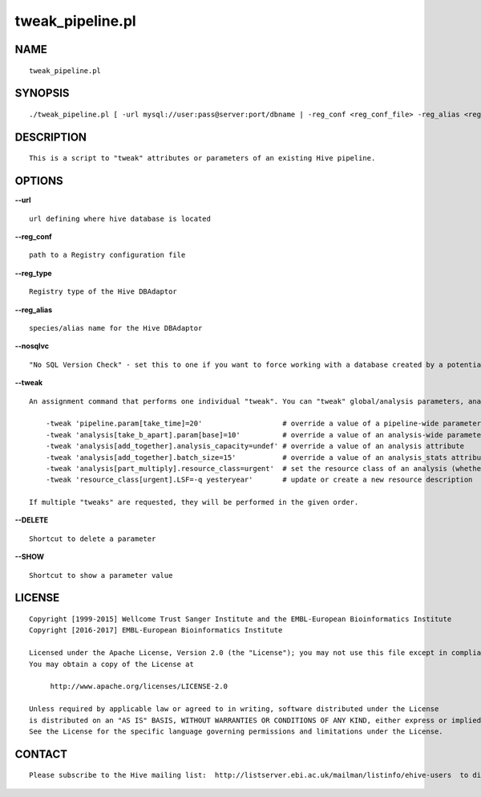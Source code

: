 ==================
tweak\_pipeline.pl
==================

NAME
----

::

        tweak_pipeline.pl

SYNOPSIS
--------

::

        ./tweak_pipeline.pl [ -url mysql://user:pass@server:port/dbname | -reg_conf <reg_conf_file> -reg_alias <reg_alias> ] -tweak 'analysis[mafft%].analysis_capacity=undef'

DESCRIPTION
-----------

::

        This is a script to "tweak" attributes or parameters of an existing Hive pipeline.

OPTIONS
-------

**--url**

::

        url defining where hive database is located

**--reg\_conf**

::

        path to a Registry configuration file

**--reg\_type**

::

        Registry type of the Hive DBAdaptor

**--reg\_alias**

::

        species/alias name for the Hive DBAdaptor

**--nosqlvc**

::

        "No SQL Version Check" - set this to one if you want to force working with a database created by a potentially schema-incompatible API (0 by default)

**--tweak**

::

        An assignment command that performs one individual "tweak". You can "tweak" global/analysis parameters, analysis attributes and resource classes:

            -tweak 'pipeline.param[take_time]=20'                   # override a value of a pipeline-wide parameter; can also create a non-existent parameter
            -tweak 'analysis[take_b_apart].param[base]=10'          # override a value of an analysis-wide parameter; can also create a non-existent parameter
            -tweak 'analysis[add_together].analysis_capacity=undef' # override a value of an analysis attribute
            -tweak 'analysis[add_together].batch_size=15'           # override a value of an analysis_stats attribute
            -tweak 'analysis[part_multiply].resource_class=urgent'  # set the resource class of an analysis (whether a resource class with this name existed or not)
            -tweak 'resource_class[urgent].LSF=-q yesteryear'       # update or create a new resource description

        If multiple "tweaks" are requested, they will be performed in the given order.

**--DELETE**

::

        Shortcut to delete a parameter

**--SHOW**

::

        Shortcut to show a parameter value

LICENSE
-------

::

        Copyright [1999-2015] Wellcome Trust Sanger Institute and the EMBL-European Bioinformatics Institute
        Copyright [2016-2017] EMBL-European Bioinformatics Institute

        Licensed under the Apache License, Version 2.0 (the "License"); you may not use this file except in compliance with the License.
        You may obtain a copy of the License at

             http://www.apache.org/licenses/LICENSE-2.0

        Unless required by applicable law or agreed to in writing, software distributed under the License
        is distributed on an "AS IS" BASIS, WITHOUT WARRANTIES OR CONDITIONS OF ANY KIND, either express or implied.
        See the License for the specific language governing permissions and limitations under the License.

CONTACT
-------

::

        Please subscribe to the Hive mailing list:  http://listserver.ebi.ac.uk/mailman/listinfo/ehive-users  to discuss Hive-related questions or to be notified of our updates
